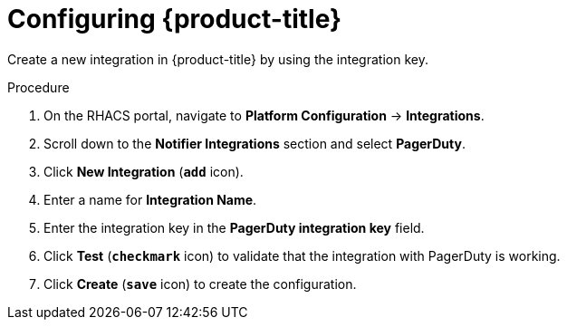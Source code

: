 // Module included in the following assemblies:
//
// * integration/integrate-with-pagerduty.adoc
:_module-type: PROCEDURE
[id="pagerduty-configuring-acs_{context}"]
= Configuring {product-title}

Create a new integration in {product-title} by using the integration key.

.Procedure
. On the RHACS portal, navigate to *Platform Configuration* -> *Integrations*.
. Scroll down to the *Notifier Integrations* section and select *PagerDuty*.
. Click *New Integration* (*`add`* icon).
. Enter a name for *Integration Name*.
. Enter the integration key in the *PagerDuty integration key* field.
. Click *Test* (*`checkmark`* icon) to validate that the integration with PagerDuty is working.
. Click *Create* (*`save`* icon) to create the configuration.
